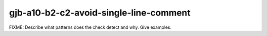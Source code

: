 .. title:: clang-tidy - gjb-a10-b2-c2-avoid-single-line-comment

gjb-a10-b2-c2-avoid-single-line-comment
=======================================

FIXME: Describe what patterns does the check detect and why. Give examples.
